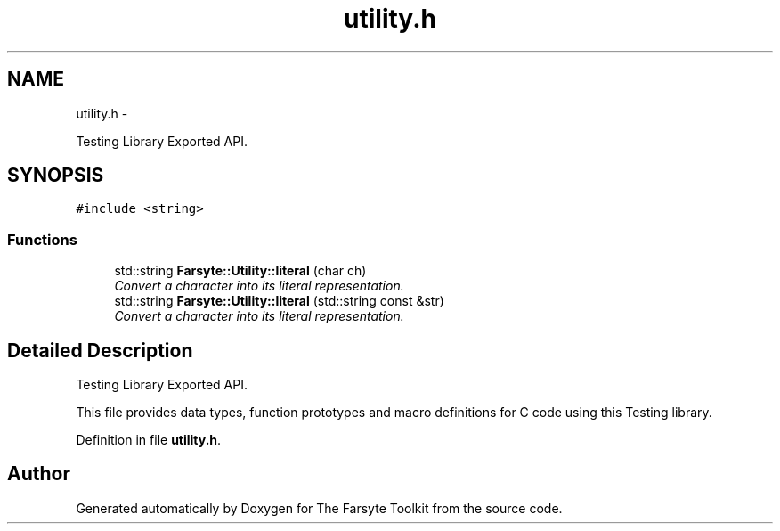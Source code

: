.TH "utility.h" 3 "Mon Sep 15 2014" "The Farsyte Toolkit" \" -*- nroff -*-
.ad l
.nh
.SH NAME
utility.h \- 
.PP
Testing Library Exported API\&.  

.SH SYNOPSIS
.br
.PP
\fC#include <string>\fP
.br

.SS "Functions"

.in +1c
.ti -1c
.RI "std::string \fBFarsyte::Utility::literal\fP (char ch)"
.br
.RI "\fIConvert a character into its literal representation\&. \fP"
.ti -1c
.RI "std::string \fBFarsyte::Utility::literal\fP (std::string const &str)"
.br
.RI "\fIConvert a character into its literal representation\&. \fP"
.in -1c
.SH "Detailed Description"
.PP 
Testing Library Exported API\&. 

This file provides data types, function prototypes and macro definitions for C code using this Testing library\&. 
.PP
Definition in file \fButility\&.h\fP\&.
.SH "Author"
.PP 
Generated automatically by Doxygen for The Farsyte Toolkit from the source code\&.
